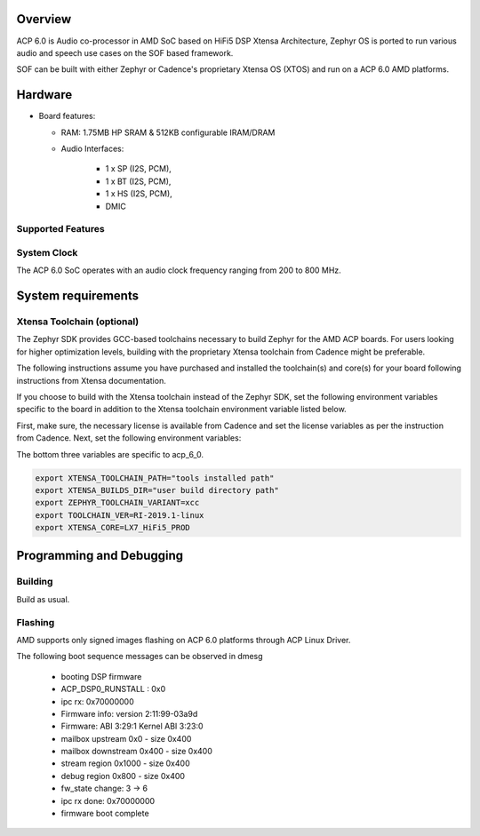 .. zephyr:board:: acp_6_0_adsp

Overview
********

ACP 6.0 is Audio co-processor in AMD SoC based on HiFi5 DSP Xtensa Architecture,
Zephyr OS is ported to run various audio and speech use cases on
the SOF based framework.

SOF can be built with either Zephyr or Cadence's proprietary
Xtensa OS (XTOS) and run on a ACP 6.0 AMD platforms.

Hardware
********

- Board features:

  - RAM: 1.75MB HP SRAM & 512KB configurable IRAM/DRAM
  - Audio Interfaces:

      - 1 x SP (I2S, PCM),
      - 1 x BT (I2S, PCM),
      - 1 x HS (I2S, PCM),
      - DMIC

Supported Features
==================

.. zephyr:board-supported-hw::

System Clock
============

The ACP 6.0 SoC operates with an audio clock frequency ranging from 200 to 800 MHz.

System requirements
*******************

Xtensa Toolchain (optional)
===========================

The Zephyr SDK provides GCC-based toolchains necessary to build Zephyr for
the AMD ACP boards. For users looking for higher optimization levels,
building with the proprietary Xtensa toolchain from Cadence
might be preferable.

The following instructions assume you have purchased and
installed the toolchain(s) and core(s) for your board following
instructions from Xtensa documentation.

If you choose to build with the Xtensa toolchain instead of the Zephyr SDK, set
the following environment variables specific to the board in addition to the
Xtensa toolchain environment variable listed below.

First, make sure, the necessary license is available from
Cadence and set the license variables as per the instruction from Cadence.
Next, set the following environment variables:

The bottom three variables are specific to acp_6_0.

.. code-block:: shell

   export XTENSA_TOOLCHAIN_PATH="tools installed path"
   export XTENSA_BUILDS_DIR="user build directory path"
   export ZEPHYR_TOOLCHAIN_VARIANT=xcc
   export TOOLCHAIN_VER=RI-2019.1-linux
   export XTENSA_CORE=LX7_HiFi5_PROD

Programming and Debugging
*************************

Building
========

Build as usual.

.. zephyr-app-commands::
   :zephyr-app: samples/hello_world
   :board: acp_6_0_adsp/acp_6_0
   :goals: build

Flashing
========

AMD supports only signed images flashing on ACP 6.0 platforms
through ACP Linux Driver.

The following boot sequence messages can be observed in dmesg

   -  booting DSP firmware
   -  ACP_DSP0_RUNSTALL : 0x0
   -  ipc rx: 0x70000000
   -  Firmware info: version 2:11:99-03a9d
   -  Firmware: ABI 3:29:1 Kernel ABI 3:23:0
   -  mailbox upstream 0x0 - size 0x400
   -  mailbox downstream 0x400 - size 0x400
   -  stream region 0x1000 - size 0x400
   -  debug region 0x800 - size 0x400
   -  fw_state change: 3 -> 6
   -  ipc rx done: 0x70000000
   -  firmware boot complete
